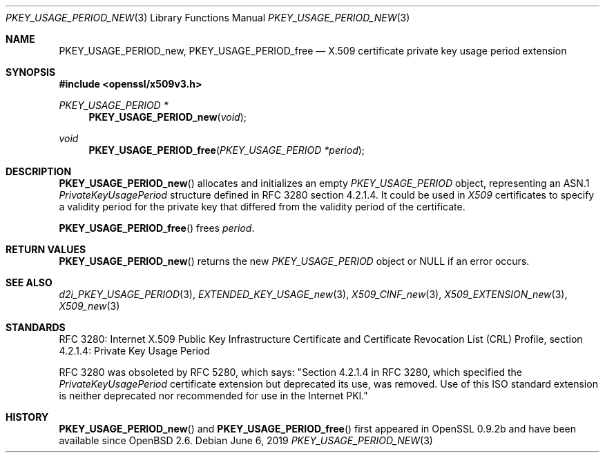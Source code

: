 .\"	$OpenBSD: PKEY_USAGE_PERIOD_new.3,v 1.5 2019/06/06 01:06:59 schwarze Exp $
.\"
.\" Copyright (c) 2016 Ingo Schwarze <schwarze@openbsd.org>
.\"
.\" Permission to use, copy, modify, and distribute this software for any
.\" purpose with or without fee is hereby granted, provided that the above
.\" copyright notice and this permission notice appear in all copies.
.\"
.\" THE SOFTWARE IS PROVIDED "AS IS" AND THE AUTHOR DISCLAIMS ALL WARRANTIES
.\" WITH REGARD TO THIS SOFTWARE INCLUDING ALL IMPLIED WARRANTIES OF
.\" MERCHANTABILITY AND FITNESS. IN NO EVENT SHALL THE AUTHOR BE LIABLE FOR
.\" ANY SPECIAL, DIRECT, INDIRECT, OR CONSEQUENTIAL DAMAGES OR ANY DAMAGES
.\" WHATSOEVER RESULTING FROM LOSS OF USE, DATA OR PROFITS, WHETHER IN AN
.\" ACTION OF CONTRACT, NEGLIGENCE OR OTHER TORTIOUS ACTION, ARISING OUT OF
.\" OR IN CONNECTION WITH THE USE OR PERFORMANCE OF THIS SOFTWARE.
.\"
.Dd $Mdocdate: June 6 2019 $
.Dt PKEY_USAGE_PERIOD_NEW 3
.Os
.Sh NAME
.Nm PKEY_USAGE_PERIOD_new ,
.Nm PKEY_USAGE_PERIOD_free
.Nd X.509 certificate private key usage period extension
.Sh SYNOPSIS
.In openssl/x509v3.h
.Ft PKEY_USAGE_PERIOD *
.Fn PKEY_USAGE_PERIOD_new void
.Ft void
.Fn PKEY_USAGE_PERIOD_free "PKEY_USAGE_PERIOD *period"
.Sh DESCRIPTION
.Fn PKEY_USAGE_PERIOD_new
allocates and initializes an empty
.Vt PKEY_USAGE_PERIOD
object, representing an ASN.1
.Vt PrivateKeyUsagePeriod
structure defined in RFC 3280 section 4.2.1.4.
It could be used in
.Vt X509
certificates to specify a validity period for the private key
that differed from the validity period of the certificate.
.Pp
.Fn PKEY_USAGE_PERIOD_free
frees
.Fa period .
.Sh RETURN VALUES
.Fn PKEY_USAGE_PERIOD_new
returns the new
.Vt PKEY_USAGE_PERIOD
object or
.Dv NULL
if an error occurs.
.Sh SEE ALSO
.Xr d2i_PKEY_USAGE_PERIOD 3 ,
.Xr EXTENDED_KEY_USAGE_new 3 ,
.Xr X509_CINF_new 3 ,
.Xr X509_EXTENSION_new 3 ,
.Xr X509_new 3
.Sh STANDARDS
RFC 3280: Internet X.509 Public Key Infrastructure Certificate and
Certificate Revocation List (CRL) Profile,
section 4.2.1.4: Private Key Usage Period
.Pp
RFC 3280 was obsoleted by RFC 5280, which says: "Section 4.2.1.4
in RFC 3280, which specified the
.Vt PrivateKeyUsagePeriod
certificate extension but deprecated its use, was removed.
Use of this ISO standard extension is neither deprecated
nor recommended for use in the Internet PKI."
.Sh HISTORY
.Fn PKEY_USAGE_PERIOD_new
and
.Fn PKEY_USAGE_PERIOD_free
first appeared in OpenSSL 0.9.2b and have been available since
.Ox 2.6 .

